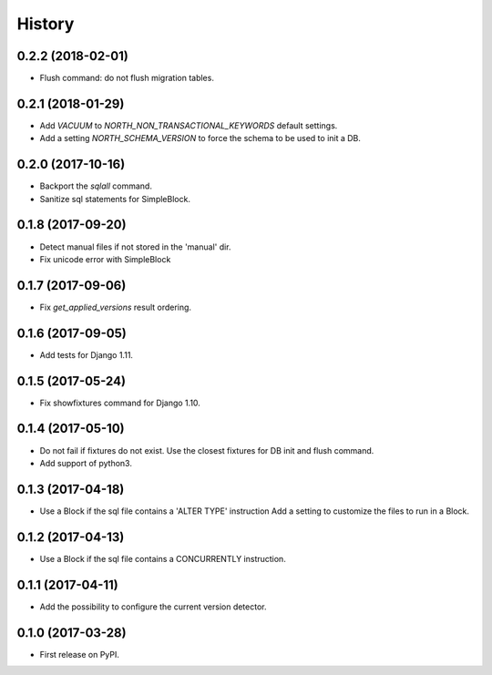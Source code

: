 .. :changelog:

History
-------

0.2.2 (2018-02-01)
++++++++++++++++++

- Flush command: do not flush migration tables.


0.2.1 (2018-01-29)
++++++++++++++++++

- Add `VACUUM` to `NORTH_NON_TRANSACTIONAL_KEYWORDS` default settings.
- Add a setting `NORTH_SCHEMA_VERSION` to force the schema to be used to init a DB.


0.2.0 (2017-10-16)
++++++++++++++++++

- Backport the `sqlall` command.
- Sanitize sql statements for SimpleBlock.


0.1.8 (2017-09-20)
++++++++++++++++++

- Detect manual files if not stored in the 'manual' dir.
- Fix unicode error with SimpleBlock


0.1.7 (2017-09-06)
++++++++++++++++++

- Fix `get_applied_versions` result ordering.


0.1.6 (2017-09-05)
++++++++++++++++++

- Add tests for Django 1.11.


0.1.5 (2017-05-24)
++++++++++++++++++

- Fix showfixtures command for Django 1.10.


0.1.4 (2017-05-10)
++++++++++++++++++

- Do not fail if fixtures do not exist.
  Use the closest fixtures for DB init and flush command.
- Add support of python3.


0.1.3 (2017-04-18)
++++++++++++++++++

- Use a Block if the sql file contains a 'ALTER TYPE' instruction
  Add a setting to customize the files to run in a Block.


0.1.2 (2017-04-13)
++++++++++++++++++

- Use a Block if the sql file contains a CONCURRENTLY instruction.


0.1.1 (2017-04-11)
++++++++++++++++++

- Add the possibility to configure the current version detector.


0.1.0 (2017-03-28)
++++++++++++++++++

- First release on PyPI.
